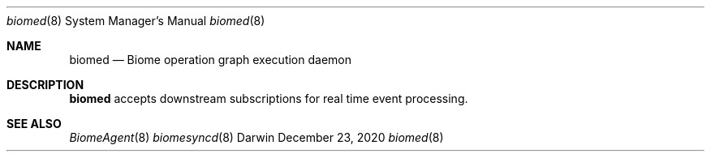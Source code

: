 .\" Copyright (c) 2020 Apple Inc. All rights reserved.
.Dd December 23, 2020
.Dt biomed 8
.Os Darwin
.Sh NAME
.Nm biomed
.Nd Biome operation graph execution daemon
.Sh DESCRIPTION
.Nm
accepts downstream subscriptions for real time event processing.
.Sh SEE ALSO
.Xr BiomeAgent 8
.Xr biomesyncd 8

